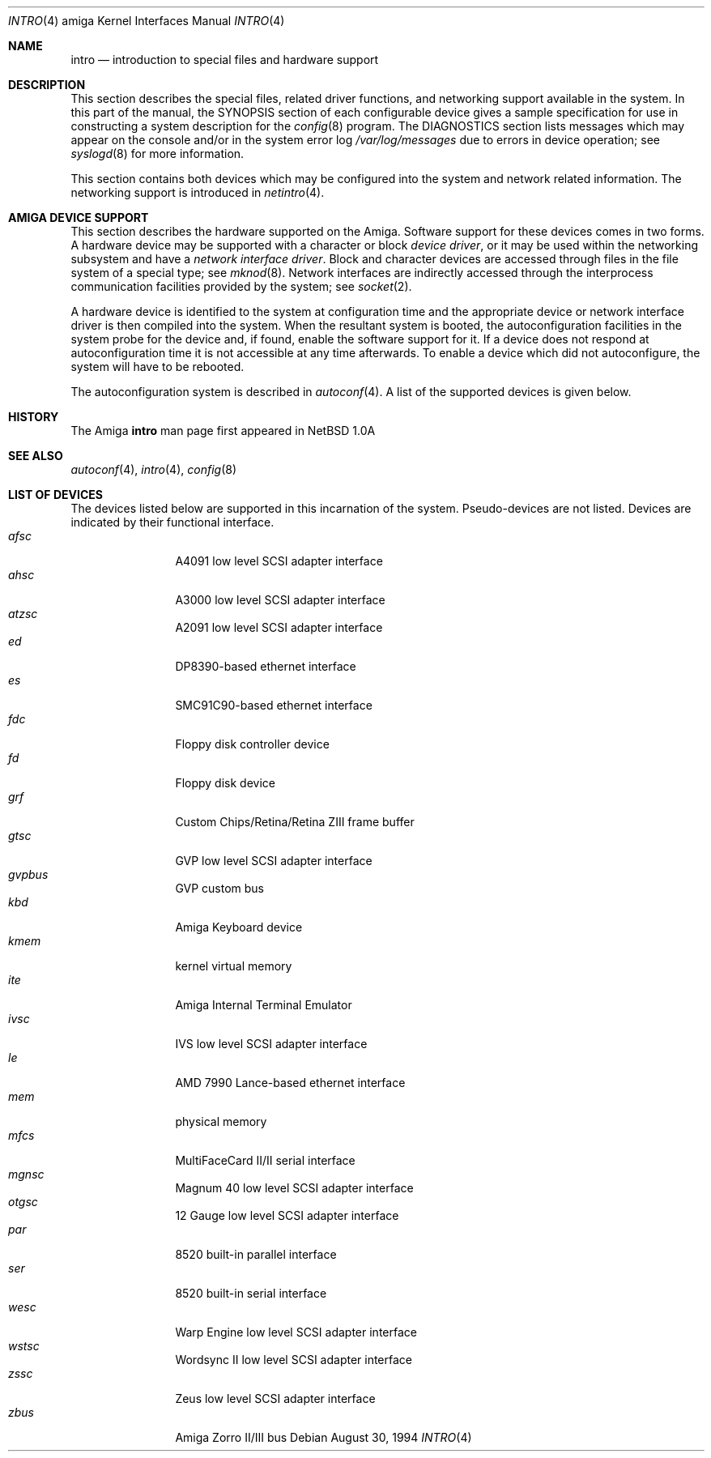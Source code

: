 .\"	$OpenBSD: src/share/man/man4/man4.amiga/Attic/intro.4,v 1.4 2000/03/02 14:46:44 todd Exp $
.\" Copyright (c) 1990, 1991 Regents of the University of California.
.\" All rights reserved.
.\"
.\" Redistribution and use in source and binary forms, with or without
.\" modification, are permitted provided that the following conditions
.\" are met:
.\" 1. Redistributions of source code must retain the above copyright
.\"    notice, this list of conditions and the following disclaimer.
.\" 2. Redistributions in binary form must reproduce the above copyright
.\"    notice, this list of conditions and the following disclaimer in the
.\"    documentation and/or other materials provided with the distribution.
.\" 3. All advertising materials mentioning features or use of this software
.\"    must display the following acknowledgement:
.\"	This product includes software developed by the University of
.\"	California, Berkeley and its contributors.
.\" 4. Neither the name of the University nor the names of its contributors
.\"    may be used to endorse or promote products derived from this software
.\"    without specific prior written permission.
.\"
.\" THIS SOFTWARE IS PROVIDED BY THE REGENTS AND CONTRIBUTORS ``AS IS'' AND
.\" ANY EXPRESS OR IMPLIED WARRANTIES, INCLUDING, BUT NOT LIMITED TO, THE
.\" IMPLIED WARRANTIES OF MERCHANTABILITY AND FITNESS FOR A PARTICULAR PURPOSE
.\" ARE DISCLAIMED.  IN NO EVENT SHALL THE REGENTS OR CONTRIBUTORS BE LIABLE
.\" FOR ANY DIRECT, INDIRECT, INCIDENTAL, SPECIAL, EXEMPLARY, OR CONSEQUENTIAL
.\" DAMAGES (INCLUDING, BUT NOT LIMITED TO, PROCUREMENT OF SUBSTITUTE GOODS
.\" OR SERVICES; LOSS OF USE, DATA, OR PROFITS; OR BUSINESS INTERRUPTION)
.\" HOWEVER CAUSED AND ON ANY THEORY OF LIABILITY, WHETHER IN CONTRACT, STRICT
.\" LIABILITY, OR TORT (INCLUDING NEGLIGENCE OR OTHERWISE) ARISING IN ANY WAY
.\" OUT OF THE USE OF THIS SOFTWARE, EVEN IF ADVISED OF THE POSSIBILITY OF
.\" SUCH DAMAGE.
.\"
.\"     from: @(#)intro.4	5.2 (Berkeley) 3/27/91
.\"
.Dd August 30, 1994
.Dt INTRO 4 amiga
.Os
.Sh NAME
.Nm intro
.Nd introduction to special files and hardware support
.Sh DESCRIPTION
This section describes the special files, related driver functions,
and networking support
available in the system.
In this part of the manual, the
.Tn SYNOPSIS
section of
each configurable device gives a sample specification
for use in constructing a system description for the
.Xr config 8
program.
The
.Tn DIAGNOSTICS
section lists messages which may appear on the console
and/or in the system error log
.Pa /var/log/messages
due to errors in device operation;
see
.Xr syslogd 8
for more information.
.Pp
This section contains both devices
which may be configured into the system
and network related information.
The networking support is introduced in
.Xr netintro 4 .
.Sh AMIGA DEVICE SUPPORT
This section describes the hardware supported on the
.Tn Amiga .
Software support for these devices comes in two forms.  A hardware
device may be supported with a character or block
.Em device driver ,
or it may be used within the networking subsystem and have a
.Em network interface driver .
Block and character devices are accessed through files in the file
system of a special type; see
.Xr mknod 8 .
Network interfaces are indirectly accessed through the interprocess
communication facilities provided by the system; see
.Xr socket 2 .
.Pp
A hardware device is identified to the system at configuration time
and the appropriate device or network interface driver is then compiled
into the system.  When the resultant system is booted, the
autoconfiguration facilities in the system probe for the device
and, if found, enable the software support for it.
If a device does not respond at autoconfiguration
time it is not accessible at any time afterwards.
To enable a device which did not autoconfigure,
the system will have to be rebooted.
.Pp
The autoconfiguration system is described in
.Xr autoconf 4 .
A list of the supported devices is given below.
.Sh HISTORY
The
.Tn Amiga
.Nm intro
man page first appeared in
.Nx 1.0a
.Sh SEE ALSO
.Xr autoconf 4 ,
.Xr intro 4 ,
.Xr config 8
.Sh LIST OF DEVICES
The devices listed below are supported in this incarnation of
the system.  Pseudo-devices are not listed.
Devices are indicated by their functional interface.
.Bl -tag -width "zbus" -compact -offset indent
.It Em afsc
A4091 low level SCSI adapter interface
.It Em ahsc
A3000 low level SCSI adapter interface
.It Em atzsc
A2091 low level SCSI adapter interface
.It Em ed
DP8390-based ethernet interface
.It Em es
SMC91C90-based ethernet interface
.It Em fdc
Floppy disk controller device
.It Em fd
Floppy disk device
.It Em grf
Custom Chips/Retina/Retina ZIII frame buffer
.It Em gtsc
GVP low level SCSI adapter interface
.It Em gvpbus
GVP custom bus
.It Em kbd
Amiga Keyboard device
.It Em kmem
kernel virtual memory
.It Em ite
Amiga Internal Terminal Emulator
.It Em ivsc
IVS low level SCSI adapter interface
.It Em le
AMD 7990 Lance-based ethernet interface
.It Em mem
physical memory
.It Em mfcs
MultiFaceCard II/II serial interface
.It Em mgnsc
Magnum 40 low level SCSI adapter interface
.It Em otgsc
12 Gauge low level SCSI adapter interface
.It Em par
8520 built-in parallel interface
.It Em ser
8520 built-in serial interface
.It Em wesc
Warp Engine low level SCSI adapter interface
.It Em wstsc
Wordsync II low level SCSI adapter interface
.It Em zssc
Zeus low level SCSI adapter interface
.It Em zbus
Amiga Zorro II/III bus
.El
